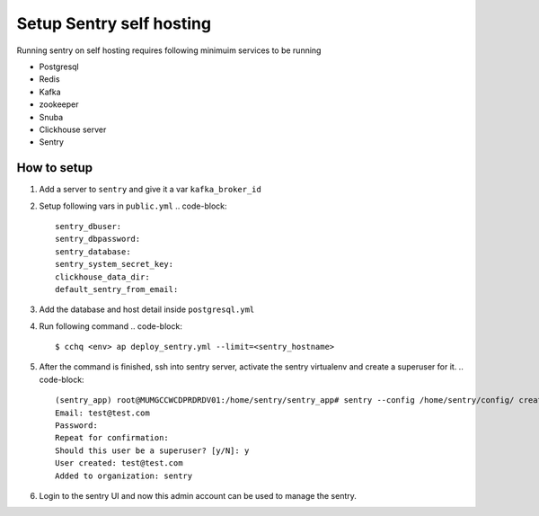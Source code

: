
Setup Sentry self hosting
^^^^^^^^^^^^^^^^^^^^^^^^^

Running sentry on self hosting requires following minimuim services to be running


* Postgresql
* Redis
* Kafka
* zookeeper
* Snuba 
* Clickhouse server
* Sentry

How to setup
~~~~~~~~~~~~


#. Add a server to ``sentry`` and give it a var ``kafka_broker_id``
#. Setup following vars in ``public.yml``
   .. code-block::

      sentry_dbuser: 
      sentry_dbpassword:
      sentry_database: 
      sentry_system_secret_key:
      clickhouse_data_dir: 
      default_sentry_from_email:

#. Add the database and host detail inside ``postgresql.yml``
#. Run following command
   .. code-block::

      $ cchq <env> ap deploy_sentry.yml --limit=<sentry_hostname>

#. After the command is finished, ssh into sentry server, activate the sentry virtualenv and create a superuser for it.
   .. code-block::

      (sentry_app) root@MUMGCCWCDPRDRDV01:/home/sentry/sentry_app# sentry --config /home/sentry/config/ createuser
      Email: test@test.com
      Password: 
      Repeat for confirmation: 
      Should this user be a superuser? [y/N]: y
      User created: test@test.com
      Added to organization: sentry

#. Login to the sentry UI and now this admin account can be used to manage the sentry.
